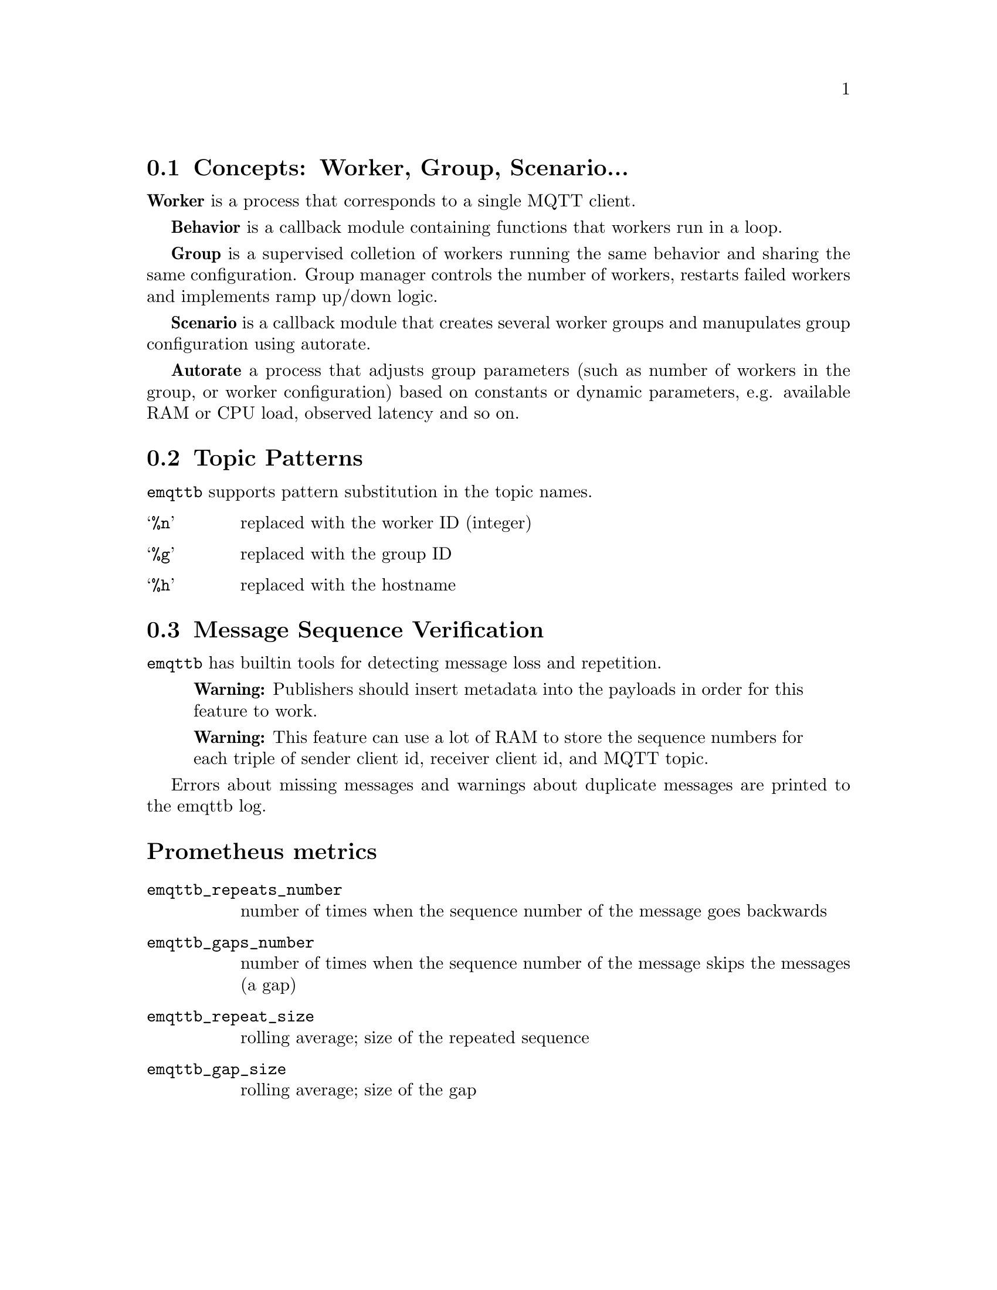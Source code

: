 @node Concepts
@section Concepts: Worker, Group, Scenario...

@b{Worker} is a process that corresponds to a single MQTT client.

@b{Behavior} is a callback module containing functions that workers run in a loop.

@b{Group} is a supervised colletion of workers running the same behavior and sharing the same configuration. Group manager controls the number of workers, restarts failed workers and implements ramp up/down logic.

@b{Scenario} is a callback module that creates several worker groups and manupulates group configuration using autorate.

@b{Autorate} a process that adjusts group parameters (such as number of workers in the group, or worker configuration) based on constants or dynamic parameters, e.g. available RAM or CPU load, observed latency and so on.

@node Topic Patterns
@section Topic Patterns

@code{emqttb} supports pattern substitution in the topic names.

@table @samp
  @item %n
  replaced with the worker ID (integer)
  @item %g
  replaced with the group ID
  @item %h
  replaced with the hostname
@end table


@node Verify Message Sequence
@section Message Sequence Verification

@code{emqttb} has builtin tools for detecting message loss and repetition.

@quotation Warning
Publishers should insert metadata into the payloads in order for this feature to work.
@end quotation

@quotation Warning
This feature can use a lot of RAM to store the sequence numbers for each triple of sender client id, receiver client id, and MQTT topic.
@end quotation

Errors about missing messages and warnings about duplicate messages are printed to the emqttb log.

@heading Prometheus metrics

@table @code
@item emqttb_repeats_number
number of times when the sequence number of the message goes backwards
@item emqttb_gaps_number
number of times when the sequence number of the message skips the messages (a gap)
@item emqttb_repeat_size
rolling average; size of the repeated sequence
@item emqttb_gap_size
rolling average; size of the gap
@end table
